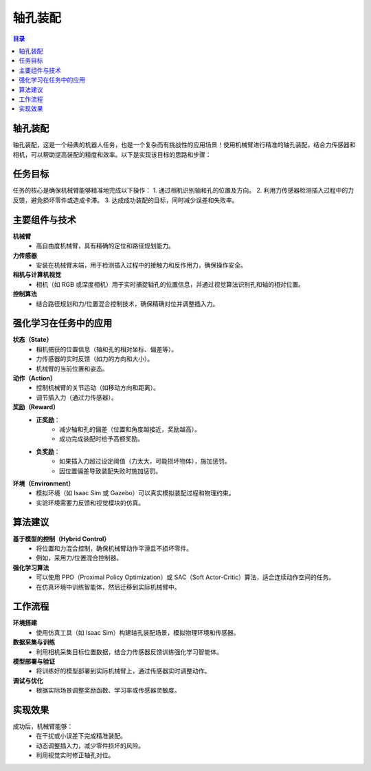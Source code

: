 轴孔装配
========
.. contents:: 目录

轴孔装配
---------
轴孔装配，这是一个经典的机器人任务，也是一个复杂而有挑战性的应用场景！使用机械臂进行精准的轴孔装配，结合力传感器和相机，可以帮助提高装配的精度和效率。以下是实现该目标的思路和步骤：

任务目标
-----------------
任务的核心是确保机械臂能够精准地完成以下操作：
1. 通过相机识别轴和孔的位置及方向。
2. 利用力传感器检测插入过程中的力反馈，避免损坏零件或造成卡滞。
3. 达成成功装配的目标，同时减少误差和失败率。

主要组件与技术
------------------
**机械臂**
    - 高自由度机械臂，具有精确的定位和路径规划能力。

**力传感器**
    - 安装在机械臂末端，用于检测插入过程中的接触力和反作用力，确保操作安全。

**相机与计算机视觉**
    - 相机（如 RGB 或深度相机）用于实时捕捉轴孔的位置信息，并通过视觉算法识别孔和轴的相对位置。

**控制算法**
    - 结合路径规划和力/位置混合控制技术，确保精确对位并调整插入力。

强化学习在任务中的应用
--------------------------
**状态（State）**
    - 相机捕获的位置信息（轴和孔的相对坐标、偏差等）。
    - 力传感器的实时反馈（如力的方向和大小）。
    - 机械臂的当前位置和姿态。

**动作（Action）**
    - 控制机械臂的关节运动（如移动方向和距离）。
    - 调节插入力（通过力传感器）。

**奖励（Reward）**
    - **正奖励**：
        - 减少轴和孔的偏差（位置和角度越接近，奖励越高）。
        - 成功完成装配时给予高额奖励。
    - **负奖励**：
        - 如果插入力超过设定阈值（力太大，可能损坏物体），施加惩罚。
        - 因位置偏差导致装配失败时施加惩罚。

**环境（Environment）**
    - 模拟环境（如 Isaac Sim 或 Gazebo）可以真实模拟装配过程和物理约束。
    - 实验环境需要力反馈和视觉模块的仿真。

算法建议
------------------
**基于模型的控制（Hybrid Control）**
    - 将位置和力混合控制，确保机械臂动作平滑且不损坏零件。
    - 例如，采用力/位置混合控制器。

**强化学习算法**
    - 可以使用 PPO（Proximal Policy Optimization）或 SAC（Soft Actor-Critic）算法，适合连续动作空间的任务。
    - 在仿真环境中训练智能体，然后迁移到实际机械臂中。

工作流程
----------------
**环境搭建**
    - 使用仿真工具（如 Isaac Sim）构建轴孔装配场景，模拟物理环境和传感器。

**数据采集与训练**
    - 利用相机采集目标位置数据，结合力传感器反馈训练强化学习智能体。

**模型部署与验证**
    - 将训练好的模型部署到实际机械臂上，通过传感器实时调整动作。

**调试与优化**
    - 根据实际场景调整奖励函数、学习率或传感器灵敏度。

实现效果
----------------
成功后，机械臂能够：
    - 在干扰或小误差下完成精准装配。
    - 动态调整插入力，减少零件损坏的风险。
    - 利用视觉实时修正轴孔对位。
